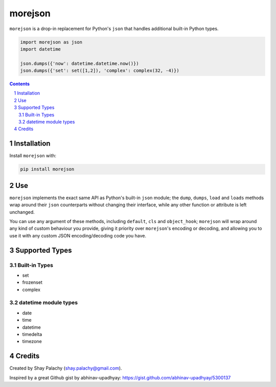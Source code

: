 morejson
#########

|PyPI-Status| |PyPI-Versions| |Build-Status| |Codecov| |LICENCE|

``morejson`` is a drop-in replacement for Python's ``json`` that handles additional built-in Python types.

.. code-block:: python

  import morejson as json
  import datetime

  json.dumps({'now': datetime.datetime.now()})
  json.dumps({'set': set([1,2]), 'complex': complex(32, -4)})

.. contents::

.. section-numbering::


Installation
============

Install ``morejson`` with:

.. code-block:: bash

  pip install morejson


Use
===

``morejson`` implements the exact same API as Python's built-in ``json`` module; the ``dump``, ``dumps``, ``load`` and ``loads`` methods wrap around their ``json`` counterparts without changing their interface, while any other function or attribute is left unchanged.

You can use any argument of these methods, including ``default``, ``cls`` and ``object_hook``; ``morejson`` will wrap around any kind of custom behaviour you provide, giving it priority over ``morejson``'s encoding or decoding, and allowing you to use it with any custom JSON encoding/decoding code you have.

Supported Types
===============

Built-in Types
--------------

* set
* frozenset
* complex

datetime module types
---------------------

* date
* time
* datetime
* timedelta
* timezone


Credits
=======
Created by Shay Palachy  (shay.palachy@gmail.com).

Inspired by a great Github gist by abhinav-upadhyay: https://gist.github.com/abhinav-upadhyay/5300137


.. |PyPI-Status| image:: https://img.shields.io/pypi/v/morejson.svg
  :target: https://pypi.python.org/pypi/morejson

.. |PyPI-Versions| image:: https://img.shields.io/pypi/pyversions/morejson.svg
   :target: https://pypi.python.org/pypi/morejson

.. |Build-Status| image:: https://travis-ci.org/shaypal5/morejson.svg?branch=master
  :target: https://travis-ci.org/shaypal5/morejson

.. |LICENCE| image:: https://img.shields.io/pypi/l/morejson.svg
  :target: https://pypi.python.org/pypi/morejson

.. |Codecov| image:: https://codecov.io/github/shaypal5/morejson/coverage.svg?branch=master
   :target: https://codecov.io/github/shaypal5/morejson?branch=master

